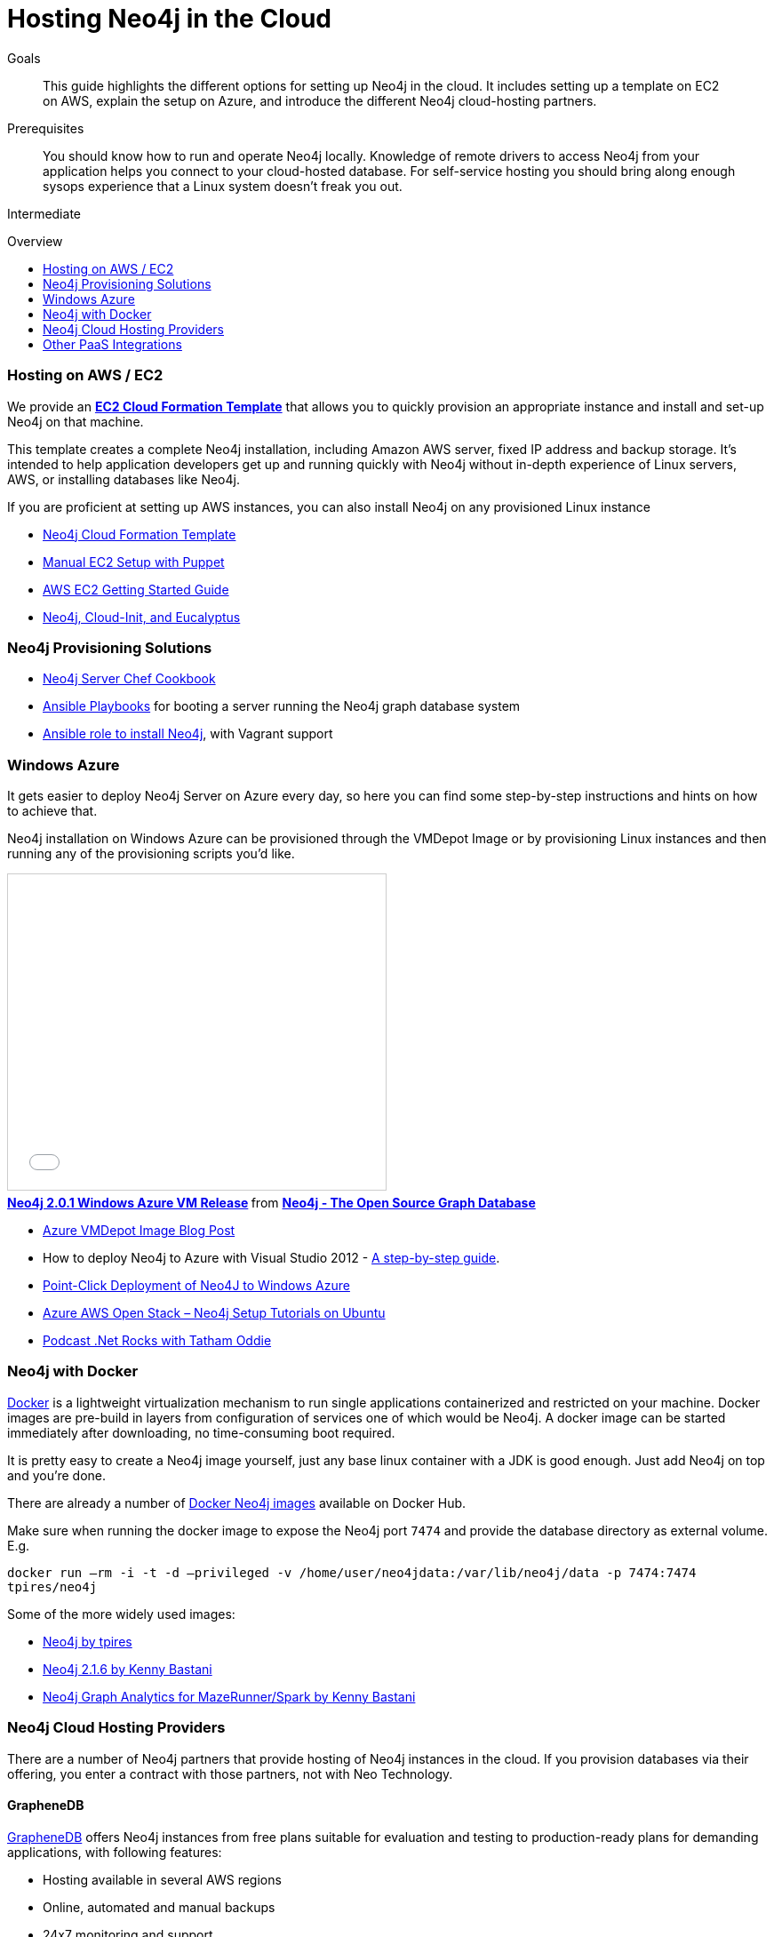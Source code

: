 = Hosting Neo4j in the Cloud
:level: Intermediate
:toc:
:toc-placement!:
:toc-title: Overview
:toclevels: 1
:section: Neo4j in Production
:section-link: in-production

.Goals
[abstract]
This guide highlights the different options for setting up Neo4j in the cloud.
It includes setting up a template on EC2 on AWS, explain the setup on Azure, and introduce the different Neo4j cloud-hosting partners.

.Prerequisites
[abstract]
You should know how to run and operate Neo4j locally. 
Knowledge of remote drivers to access Neo4j from your application helps you connect to your cloud-hosted database. 
For self-service hosting you should bring along enough sysops experience that a Linux system doesn't freak you out.

[role=expertise]
{level}

toc::[]

=== Hosting on AWS / EC2

We provide an https://github.com/neo4j-contrib/neo4j-puppet/blob/master/README.CLOUDFORMATION.md[*EC2 Cloud Formation Template*] that allows you to quickly provision an appropriate instance and install and set-up Neo4j on that machine.

This template creates a complete Neo4j installation, including Amazon AWS server, fixed IP address and backup storage. 
It's intended to help application developers get up and running quickly with Neo4j without in-depth experience of Linux servers, AWS, or installing databases like Neo4j.


If you are proficient at setting up AWS instances, you can also install Neo4j on any provisioned Linux instance 

[role=side-nav]
* https://github.com/neo4j-contrib/neo4j-puppet/blob/master/README.CLOUDFORMATION.md[Neo4j Cloud Formation Template]
* https://github.com/neo4j-contrib/neo4j-puppet/blob/master/README.md[Manual EC2 Setup with Puppet]
* http://docs.aws.amazon.com/AWSEC2/latest/UserGuide/EC2_GetStarted.html[AWS EC2 Getting Started Guide]
* http://blogs.mindspew-age.com/2012/12/04/another-great-example-of-aws-fidelity-neo4j-cloud-init-and-eucalyptus/[Neo4j, Cloud-Init, and Eucalyptus]

=== Neo4j Provisioning Solutions

* https://github.com/michaelklishin/neo4j-server-chef-cookbook[Neo4j Server Chef Cookbook]
* https://github.com/maxehmookau/neo4j-ansible[Ansible Playbooks] for booting a server running the Neo4j graph database system
* https://github.com/julienroubieu/ansible-neo4j[Ansible role to install Neo4j], with Vagrant support

=== Windows Azure

It gets easier to deploy Neo4j Server on Azure every day, so here you can find some step-by-step instructions and hints on how to achieve that.

Neo4j installation on Windows Azure can be provisioned through the VMDepot Image or by provisioning Linux instances and then running any of the provisioning scripts you'd like.

++++
<iframe src="//www.slideshare.net/slideshow/embed_code/32462907" width="425" height="355" frameborder="0" marginwidth="0" marginheight="0" scrolling="no" style="border:1px solid #CCC; border-width:1px; margin-bottom:5px; max-width: 100%;" allowfullscreen> </iframe> <div style="margin-bottom:5px"> <strong> <a href="http://www.slideshare.net/neo4j/neo4j-201-windows-azure-vm-release" title="Neo4j 2.0.1 Windows Azure VM Release" target="_blank">Neo4j 2.0.1 Windows Azure VM Release</a> </strong> from <strong><a href="//www.slideshare.net/neo4j" target="_blank">Neo4j - The Open Source Graph Database </a></strong> </div>
++++

* http://neo4j.com/blog/neo4j-2-0-1-community-released-on-windows-azure-vm-depot/[Azure VMDepot Image Blog Post]
* How to deploy Neo4j to Azure with Visual Studio 2012 - http://blog.jongallant.com/2013/03/neo4j-azure-vs2012.html[A step-by-step guide].
* http://www.opensourceazure.com/blog/2013/05/22/point-click-deployment-of-neo4j-to-windows-azure/[Point-Click Deployment of Neo4J to Windows Azure]
* http://www.cogno-sys.com/cloud-azure-amazon-open-stack/neo4j-azure-installation-graph-database-tutorials/[Azure AWS Open Stack – Neo4j Setup Tutorials on Ubuntu]
* http://blog.tatham.oddie.com.au/2014/02/11/podcast-graph-databases-and-neo4j-with-richard-and-carl-from-net-rocks/[Podcast .Net Rocks with Tatham Oddie]

=== Neo4j with Docker

http://docker.com[Docker] is a lightweight virtualization mechanism to run single applications containerized and restricted on your machine.
Docker images are pre-build in layers from configuration of services one of which would be Neo4j.
A docker image can be started immediately after downloading, no time-consuming boot required.

It is pretty easy to create a Neo4j image yourself, just any base linux container with a JDK is good enough.
Just add Neo4j on top and you're done. 

There are already a number of https://registry.hub.docker.com/search?q=neo4j[Docker Neo4j images] available on Docker Hub.

Make sure when running the docker image to expose the Neo4j port `7474` and provide the database directory as external volume. E.g.

`docker run –rm -i -t -d –privileged -v /home/user/neo4jdata:/var/lib/neo4j/data -p 7474:7474 tpires/neo4j`

Some of the more widely used images:

* https://registry.hub.docker.com/u/tpires/neo4j/[Neo4j by tpires]
* https://registry.hub.docker.com/u/kbastani/docker-neo4j/[Neo4j 2.1.6 by Kenny Bastani]
* https://registry.hub.docker.com/u/kbastani/neo4j-graph-analytics/[Neo4j Graph Analytics for MazeRunner/Spark by Kenny Bastani]

=== Neo4j Cloud Hosting Providers

There are a number of Neo4j partners that provide hosting of Neo4j instances in the cloud. 
If you provision databases via their offering, you enter a contract with those partners, not with Neo Technology.

==== GrapheneDB

http://graphenedb.com/[GrapheneDB] offers Neo4j instances from free plans suitable for evaluation and testing to production-ready plans for demanding applications, with following features:

* Hosting available in several AWS regions
* Online, automated and manual backups
* 24x7 monitoring and support
* Support for community plugins and custom extensions

image::{img}/graphenedb.png[width=400]

GrapheneDB is also available as a https://addons.heroku.com/graphenedb[Heroku Add-On] with free and tiered plans.

==== GraphStory

http://www.graphstory.com/features.php[GraphStory] focuses on a whole experience in Graph Database hosting.

image::http://www.graphstory.com/img/imac.png[width=400]

It comes with these features:

* Staging and Production in one package
* Graph Sample Apps and Data
* Scheduled backups
* Get your graph-backed application up and running within minutes
* Secure access to your graph database and graph management tools

GraphStory is also available as a https://addons.heroku.com/graphstory[Heroku Add-On] in beta with a free plan.

==== Structr.com

On http://structr.com you can host both http://structr.org[structr] and Neo4j instances.
It offers:

image::https://structr.org/blog/snapshots.png[width=400]

* Embedded Graph Databases
* Visual Application Builder
* Easy Data Import
* Physics-based Graph Visualization
* Managed Cloud Server

////
==== GraphHost

Neo4j graph database hosting made easy with https://graphhost.com/[GraphHost]

image::https://graphhost.com/assets/appbg-44a5e35aea32ecba2899d4a7e71ff598.png[width=400]

* Just needs your email address and a password
* Offers small, medium, and large instance sizes
* All plans come with 20GB storage and 1TB transfer as standard
* Full access to your graph database. API, webadmin within minutes
////

=== Other PaaS Integrations

* https://www.digitalocean.com/community/tutorials/how-to-install-neo4j-on-an-ubuntu-vps[Digital Ocean]
* http://docs.pivotal.io/p1-services/Neo4j.html[Pivotal CloudFoundry]
* http://blog.jelastic.com/2013/03/21/neo4j-in-the-cloud/[Jelastic]
* https://github.com/jelastic-public-cartridges/openshift-origin-cartridge-neo4j-v21[Jelastic OpenShift Cartridge]
* http://tomasmuller.com.br/2012/03/29/10-steps-to-run-neo4j-at-redhat-openshift-cloud/[OpenShift in 10 Steps]
* https://github.com/hannelita/neo4j-openshift[Neo4j-Openshift]

